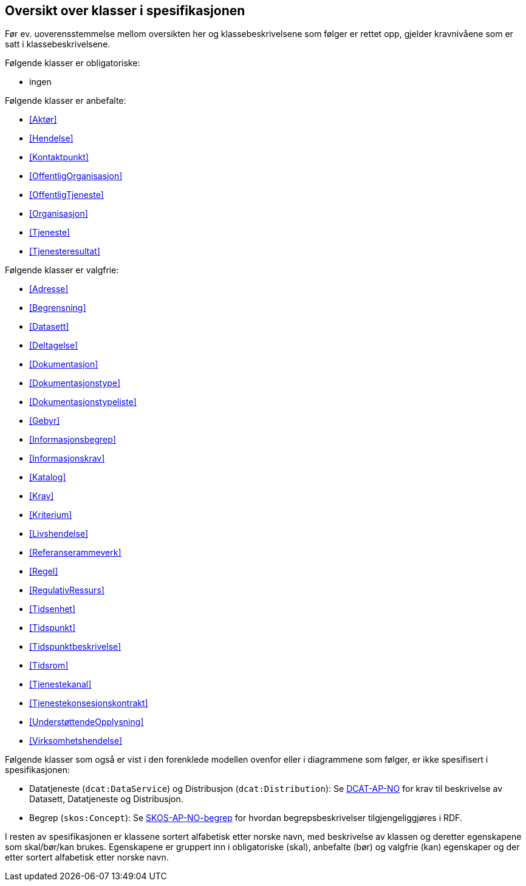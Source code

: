 == Oversikt over klasser i spesifikasjonen [[OversiktOverKlassene]]

Før ev. uoverensstemmelse mellom oversikten her og klassebeskrivelsene som følger er rettet opp, gjelder kravnivåene som er satt i klassebeskrivelsene.

Følgende klasser er obligatoriske:

* ingen

Følgende klasser er anbefalte:

* <<Aktør>>
* <<Hendelse>>
* <<Kontaktpunkt>>
* <<OffentligOrganisasjon>>
* <<OffentligTjeneste>>
* <<Organisasjon>>
* <<Tjeneste>>
* <<Tjenesteresultat>>

Følgende klasser er valgfrie:

* <<Adresse>>
* <<Begrensning>>
* <<Datasett>>
* <<Deltagelse>>
* <<Dokumentasjon>>
* <<Dokumentasjonstype>>
* <<Dokumentasjonstypeliste>>
* <<Gebyr>>
* <<Informasjonsbegrep>>
* <<Informasjonskrav>>
* <<Katalog>>
* <<Krav>>
* <<Kriterium>>
* <<Livshendelse>>
* <<Referanserammeverk>>
* <<Regel>>
* <<RegulativRessurs>>
* <<Tidsenhet>>
* <<Tidspunkt>>
* <<Tidspunktbeskrivelse>>
* <<Tidsrom>>
* <<Tjenestekanal>>
* <<Tjenestekonsesjonskontrakt>>
* <<UnderstøttendeOpplysning>>
* <<Virksomhetshendelse>>

Følgende klasser som også er vist i den forenklede modellen ovenfor eller i diagrammene som følger, er ikke spesifisert i spesifikasjonen:

* Datatjeneste (`dcat:DataService`) og Distribusjon (`dcat:Distribution`): Se https://data.norge.no/specification/dcat-ap-no/[DCAT-AP-NO] for krav til beskrivelse av Datasett, Datatjeneste og Distribusjon.
* Begrep (`skos:Concept`): Se https://data.norge.no/specification/skos-ap-no-begrep/[SKOS-AP-NO-begrep] for hvordan begrepsbeskrivelser tilgjengeliggjøres i RDF.

I resten av spesifikasjonen er klassene sortert alfabetisk etter norske navn, med beskrivelse av klassen og deretter egenskapene som skal/bør/kan brukes. Egenskapene er gruppert inn i obligatoriske (skal), anbefalte (bør) og valgfrie (kan) egenskaper og der etter sortert alfabetisk etter norske navn.
